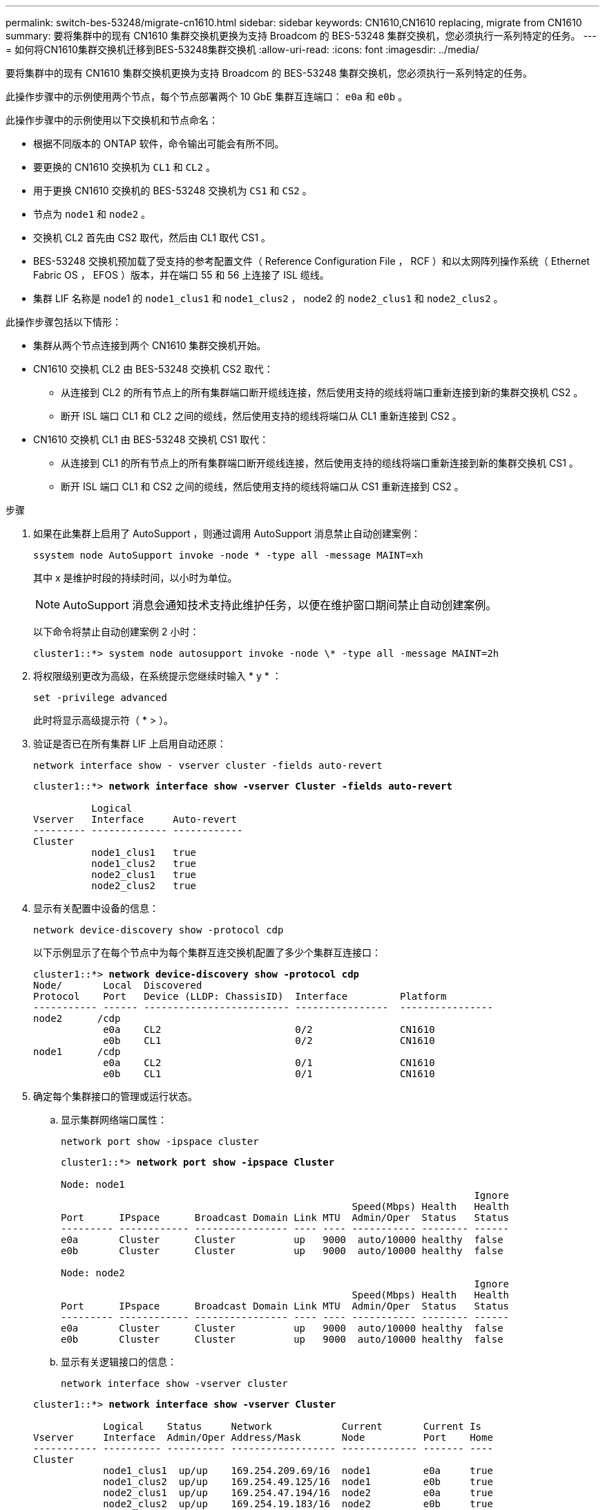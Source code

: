 ---
permalink: switch-bes-53248/migrate-cn1610.html 
sidebar: sidebar 
keywords: CN1610,CN1610 replacing, migrate from CN1610 
summary: 要将集群中的现有 CN1610 集群交换机更换为支持 Broadcom 的 BES-53248 集群交换机，您必须执行一系列特定的任务。 
---
= 如何将CN1610集群交换机迁移到BES-53248集群交换机
:allow-uri-read: 
:icons: font
:imagesdir: ../media/


[role="lead"]
要将集群中的现有 CN1610 集群交换机更换为支持 Broadcom 的 BES-53248 集群交换机，您必须执行一系列特定的任务。

此操作步骤中的示例使用两个节点，每个节点部署两个 10 GbE 集群互连端口： `e0a` 和 `e0b` 。

此操作步骤中的示例使用以下交换机和节点命名：

* 根据不同版本的 ONTAP 软件，命令输出可能会有所不同。
* 要更换的 CN1610 交换机为 `CL1` 和 `CL2` 。
* 用于更换 CN1610 交换机的 BES-53248 交换机为 `CS1` 和 `CS2` 。
* 节点为 `node1` 和 `node2` 。
* 交换机 CL2 首先由 CS2 取代，然后由 CL1 取代 CS1 。
* BES-53248 交换机预加载了受支持的参考配置文件（ Reference Configuration File ， RCF ）和以太网阵列操作系统（ Ethernet Fabric OS ， EFOS ）版本，并在端口 55 和 56 上连接了 ISL 缆线。
* 集群 LIF 名称是 node1 的 `node1_clus1` 和 `node1_clus2` ， node2 的 `node2_clus1` 和 `node2_clus2` 。


此操作步骤包括以下情形：

* 集群从两个节点连接到两个 CN1610 集群交换机开始。
* CN1610 交换机 CL2 由 BES-53248 交换机 CS2 取代：
+
** 从连接到 CL2 的所有节点上的所有集群端口断开缆线连接，然后使用支持的缆线将端口重新连接到新的集群交换机 CS2 。
** 断开 ISL 端口 CL1 和 CL2 之间的缆线，然后使用支持的缆线将端口从 CL1 重新连接到 CS2 。


* CN1610 交换机 CL1 由 BES-53248 交换机 CS1 取代：
+
** 从连接到 CL1 的所有节点上的所有集群端口断开缆线连接，然后使用支持的缆线将端口重新连接到新的集群交换机 CS1 。
** 断开 ISL 端口 CL1 和 CS2 之间的缆线，然后使用支持的缆线将端口从 CS1 重新连接到 CS2 。




.步骤
. 如果在此集群上启用了 AutoSupport ，则通过调用 AutoSupport 消息禁止自动创建案例：
+
`ssystem node AutoSupport invoke -node * -type all -message MAINT=xh`

+
其中 x 是维护时段的持续时间，以小时为单位。

+

NOTE: AutoSupport 消息会通知技术支持此维护任务，以便在维护窗口期间禁止自动创建案例。

+
以下命令将禁止自动创建案例 2 小时：

+
[listing]
----
cluster1::*> system node autosupport invoke -node \* -type all -message MAINT=2h
----
. 将权限级别更改为高级，在系统提示您继续时输入 * y * ：
+
`set -privilege advanced`

+
此时将显示高级提示符（ * > ）。

. 验证是否已在所有集群 LIF 上启用自动还原：
+
`network interface show - vserver cluster -fields auto-revert`

+
[listing, subs="+quotes"]
----
cluster1::*> *network interface show -vserver Cluster -fields auto-revert*

          Logical
Vserver   Interface     Auto-revert
--------- ------------- ------------
Cluster
          node1_clus1   true
          node1_clus2   true
          node2_clus1   true
          node2_clus2   true
----
. 显示有关配置中设备的信息：
+
`network device-discovery show -protocol cdp`

+
以下示例显示了在每个节点中为每个集群互连交换机配置了多少个集群互连接口：

+
[listing, subs="+quotes"]
----
cluster1::*> *network device-discovery show -protocol cdp*
Node/       Local  Discovered
Protocol    Port   Device (LLDP: ChassisID)  Interface         Platform
----------- ------ ------------------------- ----------------  ----------------
node2      /cdp
            e0a    CL2                       0/2               CN1610
            e0b    CL1                       0/2               CN1610
node1      /cdp
            e0a    CL2                       0/1               CN1610
            e0b    CL1                       0/1               CN1610
----
. 确定每个集群接口的管理或运行状态。
+
.. 显示集群网络端口属性：
+
`network port show -ipspace cluster`

+
[listing, subs="+quotes"]
----
cluster1::*> *network port show -ipspace Cluster*

Node: node1
                                                                       Ignore
                                                  Speed(Mbps) Health   Health
Port      IPspace      Broadcast Domain Link MTU  Admin/Oper  Status   Status
--------- ------------ ---------------- ---- ---- ----------- -------- ------
e0a       Cluster      Cluster          up   9000  auto/10000 healthy  false
e0b       Cluster      Cluster          up   9000  auto/10000 healthy  false

Node: node2
                                                                       Ignore
                                                  Speed(Mbps) Health   Health
Port      IPspace      Broadcast Domain Link MTU  Admin/Oper  Status   Status
--------- ------------ ---------------- ---- ---- ----------- -------- ------
e0a       Cluster      Cluster          up   9000  auto/10000 healthy  false
e0b       Cluster      Cluster          up   9000  auto/10000 healthy  false
----
.. 显示有关逻辑接口的信息：
+
`network interface show -vserver cluster`

+
[listing, subs="+quotes"]
----
cluster1::*> *network interface show -vserver Cluster*

            Logical    Status     Network            Current       Current Is
Vserver     Interface  Admin/Oper Address/Mask       Node          Port    Home
----------- ---------- ---------- ------------------ ------------- ------- ----
Cluster
            node1_clus1  up/up    169.254.209.69/16  node1         e0a     true
            node1_clus2  up/up    169.254.49.125/16  node1         e0b     true
            node2_clus1  up/up    169.254.47.194/16  node2         e0a     true
            node2_clus2  up/up    169.254.19.183/16  node2         e0b     true
----


. 根据需要，验证新 BES-53248 交换机上是否安装了适当的端口许可证， RCF 和 EFOS 映像，并进行任何必要的站点自定义，例如用户和密码，网络地址等。
. 对远程集群接口执行 Ping 操作：
+
`cluster ping-cluster -node node-name`

+
以下示例显示了如何对远程集群接口执行 ping 操作：

+
[listing, subs="+quotes"]
----
cluster1::*> *cluster ping-cluster -node node2*

Host is node2
Getting addresses from network interface table...
Cluster node1_clus1 169.254.209.69  node1     e0a
Cluster node1_clus2 169.254.49.125  node1     e0b
Cluster node2_clus1 169.254.47.194  node2     e0a
Cluster node2_clus2 169.254.19.183  node2     e0b

Local = 169.254.47.194 169.254.19.183
Remote = 169.254.209.69 169.254.49.125
Cluster Vserver Id = 4294967293
Ping status:

Basic connectivity succeeds on 4 path(s)
Basic connectivity fails on 0 path(s)

Detected 9000 byte MTU on 4 path(s):
    Local 169.254.47.194 to Remote 169.254.209.69
    Local 169.254.47.194 to Remote 169.254.49.125
    Local 169.254.19.183 to Remote 169.254.209.69
    Local 169.254.19.183 to Remote 169.254.49.125
Larger than PMTU communication succeeds on 4 path(s)

RPC status:
2 paths up, 0 paths down (tcp check)
2 paths up, 0 paths down (udp check)
----
. 关闭活动 CN1610 交换机 CL1 上的 ISL 端口 13 到 16 ：
+
`s下行`

+
以下示例显示了如何关闭 CN1610 交换机 CL1 上的 ISL 端口 13 到 16 ：

+
[listing, subs="+quotes"]
----
(CL1)# *configure*
(CL1)(Config)# *interface 0/13-0/16*
(CL1)(Interface 0/13-0/16)# *shutdown*
(CL1)(Interface 0/13-0/16)# *exit*
(CL1)(Config)# *exit*
(CL1)#
----
. 在 CN1610 CL1 和新的 BES-53248 CS2 之间构建临时 ISL 。ISL 只能在 CS2 上定义，因为 CL1 上的现有 ISL 可以重复使用。
+
以下示例将在 CS2 上构建一个临时 ISL （端口 13-16 ），以连接到 CL1 上的现有 ISL （端口 13-16 ）：

+
[listing, subs="+quotes"]
----
(cs2)# *configure*
(cs2) (Config)# *port-channel name 1/2 temp-isl-cn1610*
(cs2) (Config)# *interface 0/13-0/16*
(cs2) (Interface 0/13-0/16)# *no spanning-tree edgeport*
(cs2) (Interface 0/13-0/16)# *addport 1/2*
(cs2) (Interface 0/13-0/16)# *exit*
(cs2) (Config)# *interface lag 2*
(cs2) (Interface lag 2)# *mtu 9216*
(cs2) (Interface lag 2)# *port-channel load-balance 7*
(cs2) (Config)# *exit*

(cs2)# *show port-channel 1/2*
Local Interface................................ 1/2
Channel Name................................... temp-isl-cn1610
Link State..................................... Down
Admin Mode..................................... Enabled
Type........................................... Static
Port-channel Min-links......................... 1
Load Balance Option............................ 7
(Enhanced hashing mode)

Mbr     Device/        Port      Port
Ports   Timeout        Speed     Active
------- -------------- --------- -------
0/13    actor/long     10G Full  False
        partner/long
0/14    actor/long     10G Full  False
        partner/long
0/15    actor/long     10G Full  False
        partner/long
0/16    actor/long     10G Full  False
        partner/long
----
. 在所有节点上，拔下连接到 CN1610 交换机 CL2 的缆线。
+
然后，您必须将所有节点上已断开连接的端口重新连接到新的 BES-53248 交换机 CS2 。请参见 https://hwu.netapp.com/Home/Index["_NetApp Hardware Universe"^] 用于获得批准的布线选项。

. 从 CN1610 交换机 CL2 上的端口 13 到 16 拔下四根 ISL 缆线。
+
您必须使用适当的布线方式将新 BES-53248 交换机 CS2 上的端口 0/13 连接到 0/16 ，并将其连接到现有 CN1610 交换机 CL1 上的端口 13 到 16 。

. 在活动的 CN1610 交换机 CL1 上启动 ISL 13 到 16 。
+
以下示例说明了在 CL1 上启动 ISL 端口 13 到 16 的过程：

+
[listing, subs="+quotes"]
----
(CL1)# *configure*
(CL1)(Config)# *interface 0/13-0/16*
(CL1)(Interface 0/13-0/16,3/1)# *no shutdown*
(CL1)(Interface 0/13-0/16,3/1)# *exit*
(CL1)(Config)# *exit*
(CL1)#
----
. 验证 CN1610 交换机 CL1 上的 ISL 是否为 * 上 * ：
+
`s如何使用端口通道`

+
对于端口 0/13 到 0/16 ， `链路状态` 应为 `up` ， `类型` 应为 `Static` ，而 `端口活动` 应为 `True` ：

+
[listing, subs="+quotes"]
----
(CL2)# *show port-channel 3/1*
Local Interface................................ 3/1
Channel Name................................... ISL-LAG
Link State..................................... Up
Admin Mode..................................... Enabled
Type........................................... Static
Load Balance Option............................ 7


(Enhanced hashing mode)
Mbr      Device/        Port        Port
Ports    Timeout        Speed       Active
-------- -------------- ----------- --------
0/13     actor/long     10 Gb Full  True
         partner/long
0/14     actor/long     10 Gb Full  True
         partner/long
0/15     actor/long     10 Gb Full  True
         partner/long
0/16     actor/long     10 Gb Full  True
         partner/long
----
. 验证 BES-53248 交换机上的 ISL 端口是否已启动：
+
`s如何使用端口通道`

+
[listing, subs="+quotes"]
----
(cs2)# *show port-channel 1/2*

Local Interface................................ 1/2
Channel Name................................... temp-isl-cn1610
Link State..................................... Up
Admin Mode..................................... Enabled
Type........................................... Static
Port-channel Min-links......................... 1
Load Balance Option............................ 7

(Src/Dest MAC, VLAN, EType, incoming port)

Mbr     Device/       Port      Port
Ports   Timeout       Speed     Active
------- ------------- --------- -------
0/13    actor/long    10G Full  True
        partner/long
0/14    actor/long    10G Full  True
        partner/long
0/15    actor/long    10G Full  True
        partner/long
0/16    actor/long    10G Full  True
        partner/long
----
. 验证所有集群互连端口是否均已还原到其主端口：
+
`network interface show -vserver cluster`

+
[listing, subs="+quotes"]
----
cluster1::*> *network interface show -vserver Cluster*
            Logical      Status     Network            Current       Current Is
Vserver     Interface    Admin/Oper Address/Mask       Node          Port    Home
----------- ------------ ---------- ------------------ ------------- ------- ----
Cluster
            node1_clus1  up/up      169.254.209.69/16  node1         e0a     true
            node1_clus2  up/up      169.254.49.125/16  node1         e0b     true
            node2_clus1  up/up      169.254.47.194/16  node2         e0a     true
            node2_clus2  up/up      169.254.19.183/16  node2         e0b     true
----
. 验证所有集群端口是否均已连接：
+
`network port show -ipspace cluster`

+
以下示例显示了上一个命令的结果，用于验证所有集群互连是否均已启动：

+
[listing, subs="+quotes"]
----
cluster1::*> *network port show -ipspace Cluster*

Node: node1
                                                                       Ignore
                                                  Speed(Mbps) Health   Health
Port      IPspace      Broadcast Domain Link MTU  Admin/Oper  Status   Status
--------- ------------ ---------------- ---- ---- ----------- -------- ------
e0a       Cluster      Cluster          up   9000  auto/10000 healthy  false
e0b       Cluster      Cluster          up   9000  auto/10000 healthy  false

Node: node2
                                                                       Ignore
                                                  Speed(Mbps) Health   Health
Port      IPspace      Broadcast Domain Link MTU  Admin/Oper  Status   Status
--------- ------------ ---------------- ---- ---- ----------- -------- ------
e0a       Cluster      Cluster          up   9000  auto/10000 healthy  false
e0b       Cluster      Cluster          up   9000  auto/10000 healthy  false
----
. 对远程集群接口执行 Ping 操作：
+
`cluster ping-cluster -node _node-name_`

+
以下示例显示了如何对远程集群接口执行 ping 操作：

+
[listing, subs="+quotes"]
----
cluster1::*> *cluster ping-cluster -node node2*
Host is node2
Getting addresses from network interface table...
Cluster node1_clus1 169.254.209.69  node1     e0a
Cluster node1_clus2 169.254.49.125  node1     e0b
Cluster node2_clus1 169.254.47.194  node2     e0a
Cluster node2_clus2 169.254.19.183  node2     eob
Local = 169.254.47.194 169.254.19.183
Remote = 169.254.209.69 169.254.49.125
Cluster Vserver Id = 4294967293
Ping status:
....
Basic connectivity succeeds on 4 path(s)
Basic connectivity fails on 0 path(s)
................
Detected 9000 byte MTU on 4 path(s):
    Local 169.254.47.194 to Remote 169.254.209.69
    Local 169.254.47.194 to Remote 169.254.49.125
    Local 169.254.19.183 to Remote 169.254.209.69
    Local 169.254.19.183 to Remote 169.254.49.125
Larger than PMTU communication succeeds on 4 path(s)
RPC status:
2 paths up, 0 paths down (tcp check)
2 paths up, 0 paths down (udp check)
----
. 在所有节点上，拔下连接到 CN1610 交换机 CL1 的缆线。
+
然后，您必须将所有节点上已断开连接的端口重新连接到新的 BES-53248 交换机 CS1 。请参见 https://hwu.netapp.com/Home/Index["_NetApp Hardware Universe"^] 用于获得批准的布线选项。

. 拔下 BES-53248 交换机 CS2 上端口 13 到 16 的四根 ISL 缆线。
. 删除 CS2 上的临时端口通道 2 。
+
以下示例将删除 port-channel 2 并将运行配置文件复制到启动配置文件：

+
[listing, subs="+quotes"]
----
(cs2)# *configure*
(cs2) (Config)# *deleteport 1/2 all*
(cs2) (Config)# *interface 0/13-0/16*
(cs2) (Interface 0/13-0/16)# *spanning-tree edgeport*
​​​​​(cs2) (Interface 0/13-0/16)# *exit*
(cs2) (Config)# *exit*
(cs2)# *write memory*

This operation may take a few minutes.
Management interfaces will not be available during this time.

Are you sure you want to save? (y/n) *y*

Config file 'startup-config' created successfully .
----
. 验证集群节点端口的状态：
+
`network port show -ipspace cluster`

+
以下示例验证 node1 和 node2 上的所有集群互连端口是否均为 `up` ：

+
[listing, subs="+quotes"]
----
cluster1::*> *network port show -ipspace Cluster*

Node: node1
                                                                       Ignore
                                                  Speed(Mbps) Health   Health
Port      IPspace      Broadcast Domain Link MTU  Admin/Oper  Status   Status
--------- ------------ ---------------- ---- ---- ----------- -------- ------
e0a       Cluster      Cluster          up   9000  auto/10000 healthy  false
e0b       Cluster      Cluster          up   9000  auto/10000 healthy  false

Node: node2
                                                                       Ignore
                                                  Speed(Mbps) Health   Health
Port      IPspace      Broadcast Domain Link MTU  Admin/Oper  Status   Status
--------- ------------ ---------------- ---- ---- ----------- -------- ------
e0a       Cluster      Cluster          up   9000  auto/10000 healthy  false
e0b       Cluster      Cluster          up   9000  auto/10000 healthy  false
----
. 验证接口现在是否为主：
+
`network interface show -vserver cluster`

+
以下示例显示了 node1 和 node2 的集群互连接口状态为 `up` 和 `is home` ：

+
[listing, subs="+quotes"]
----
cluster1::*> *network interface show -vserver Cluster*
            Logical      Status     Network            Current   Current Is
Vserver     Interface    Admin/Oper Address/Mask       Node      Port    Home
----------- ------------ ---------- ------------------ --------- ------- ------
Cluster
            node1_clus1  up/up      169.254.209.69/16  node1     e0a     true
            node1_clus2  up/up      169.254.49.125/16  node1     e0b     true
            node2_clus1  up/up      169.254.47.194/16  node2     e0a     true
            node2_clus2  up/up      169.254.19.183/16  node2     e0b     true
----
. 对远程集群接口执行 Ping 操作，然后执行远程操作步骤调用服务器检查：
+
`cluster ping-cluster -node _node-name_`

+
以下示例显示了如何对远程集群接口执行 ping 操作：

+
[listing, subs="+quotes"]
----
cluster1::*> *cluster ping-cluster -node node2*
Host is node2
Getting addresses from network interface table...
Cluster node1_clus1 169.254.209.69  node1     e0a
Cluster node1_clus2 169.254.49.125  node1     e0b
Cluster node2_clus1 169.254.47.194  node2     e0a
Cluster node2_clus2 169.254.19.183  node2     e0b
Local = 169.254.47.194 169.254.19.183
Remote = 169.254.209.69 169.254.49.125
Cluster Vserver Id = 4294967293
Ping status:

Basic connectivity succeeds on 4 path(s)
Basic connectivity fails on 0 path(s)
................
Detected 9000 byte MTU on 4 path(s):
    Local 169.254.47.194 to Remote 169.254.209.69
    Local 169.254.47.194 to Remote 169.254.49.125
    Local 169.254.19.183 to Remote 169.254.209.69
    Local 169.254.19.183 to Remote 169.254.49.125
Larger than PMTU communication succeeds on 4 path(s)
RPC status:
2 paths up, 0 paths down (tcp check)
2 paths up, 0 paths down (udp check)
----
. 显示有关配置中的设备的信息：
+
`network device-discovery show -protocol cdp`

+
以下示例显示 node1 和 node2 已从 CN1610 CL2 和 CL1 迁移到 BES-53248 CS2 和 CS1 ：

+
[listing, subs="+quotes"]
----
cluster1::*> *network device-discovery show -protocol cdp*
Node/       Local  Discovered
Protocol    Port   Device (LLDP: ChassisID)  Interface         Platform
----------- ------ ------------------------- ----------------  ----------------
node1      /cdp
            e0a    cs2                       0/1               BES-53248
            e0b    cs1                       0/1               BES-53248
node2      /cdp
            e0a    cs2                       0/2               BES-53248
            e0b    cs1                       0/2               BES-53248
----
. 如果未自动删除更换的 CN1610 交换机，请将其卸下：
+
`ssystem cluster-switch delete -device _device-name_`

+
以下示例显示了如何删除 CN1610 交换机：

+
[listing, subs="+quotes"]
----
cluster::*> *system cluster-switch delete –device CL2*
cluster::*> *system cluster-switch delete –device CL1*
----
. 如果禁止自动创建案例，请通过调用 AutoSupport 消息重新启用它：
+
`ssystem node AutoSupport invoke -node * -type all -message MAINT=end`

+
[listing, subs="+quotes"]
----
cluster::*> *system node autosupport invoke -node \* -type all -message MAINT=END*
----


请参见 link:configure-health-monitor.html["安装集群交换机运行状况监控器（ CSHM ）配置文件"] 和 link:configure-log-collection.html["配置集群交换机日志收集功能"] 用于启用集群运行状况交换机日志收集以收集交换机相关日志文件所需的步骤。

* 相关信息 *

https://hwu.netapp.com["Hardware Universe"^]

link:replace-requirements.html["Broadcom支持的BES-53248交换机设置和配置"^]
